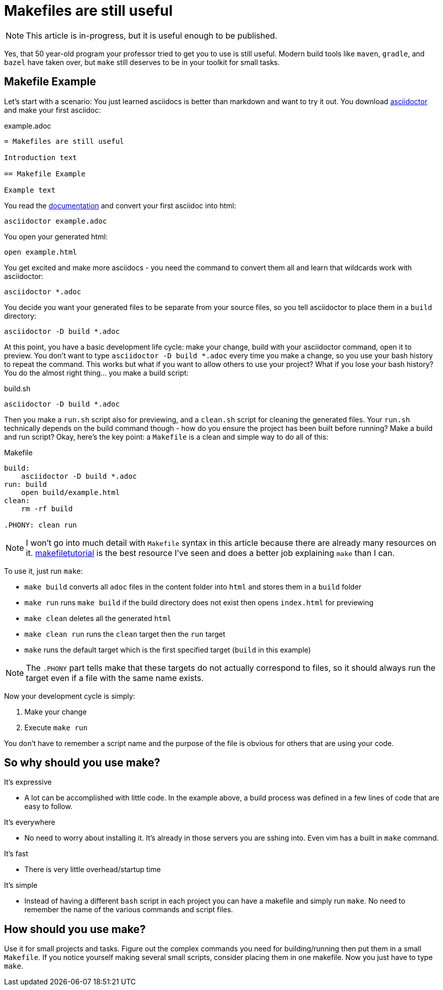 = Makefiles are still useful
:keywords: make, makefile, build

NOTE: This article is in-progress, but it is useful enough to be published.

Yes, that 50 year-old program your professor tried to get you to use is still useful.
Modern build tools like `maven`, `gradle`, and `bazel` have taken over, but `make` still deserves to be in your toolkit for small tasks.

== Makefile Example

Let's start with a scenario: You just learned asciidocs is better than markdown and want to try it out.
You download https://asciidoctor.org[asciidoctor] and make your first asciidoc:

.example.adoc
[source,adoc]
----
= Makefiles are still useful

Introduction text

== Makefile Example

Example text
----

You read the https://docs.asciidoctor.org/asciidoctor/latest/cli/[documentation] and convert your first asciidoc into html:

[source,bash]
----
asciidoctor example.adoc
----

You open your generated html:

[source,bash]
----
open example.html
----

You get excited and make more asciidocs - you need the command to convert them all and learn that wildcards work with asciidoctor:

[source,bash]
----
asciidoctor *.adoc
----

You decide you want your generated files to be separate from your source files, so you tell asciidoctor to place them in a `build` directory:

[source,bash]
----
asciidoctor -D build *.adoc
----

At this point, you have a basic development life cycle: make your change, build with your asciidoctor command, open it to preview.
You don't want to type `asciidoctor -D build *.adoc` every time you make a change, so you use your bash history to repeat the command.
This works but what if you want to allow others to use your project?
What if you lose your bash history?
You do the almost right thing... you make a build script:

.build.sh
[source,bash]
----
asciidoctor -D build *.adoc
----

Then you make a `run.sh` script also for previewing, and a `clean.sh` script for cleaning the generated files.
Your `run.sh` technically depends on the build command though - how do you ensure the project has been built before running?
Make a build and run script?
Okay, here's the key point: a `Makefile` is a clean and simple way to do all of this:

.Makefile
[source,Makefile]
----
build:
    asciidoctor -D build *.adoc
run: build
    open build/example.html
clean:
    rm -rf build

.PHONY: clean run
----

NOTE: I won't go into much detail with `Makefile` syntax in this article because there are already many resources on it.
https://makefiletutorial.com[makefiletutorial] is the best resource I've seen and does a better job explaining `make` than I can.


To use it, just run `make`:

* `make build` converts all `adoc` files in the content folder into `html` and stores them in a `build` folder
* `make run` runs `make build` if the build directory does not exist then opens `index.html` for previewing
* `make clean` deletes all the generated `html`
* `make clean run` runs the `clean` target then the `run` target
* `make` runs the default target which is the first specified target (`build` in this example)

NOTE: The `.PHONY` part tells make that these targets do not actually correspond to files,
so it should always run the target even if a file with the same name exists.

Now your development cycle is simply:

. Make your change
. Execute `make run`

You don't have to remember a script name and the purpose of the file is obvious for others that are using your code.

== So why should you use make?

It's expressive

* A lot can be accomplished with little code.
In the example above, a build process was defined in a few lines of code that are easy to follow.

It's everywhere

* No need to worry about installing it. It's already in those servers you are sshing into.
Even vim has a built in `make` command.

It's fast

* There is very little overhead/startup time

It's simple

* Instead of having a different `bash` script in each project you can have a makefile and simply run `make`.
No need to remember the name of the various commands and script files.

== How should you use make?

Use it for small projects and tasks.
Figure out the complex commands you need for building/running then put them in a small `Makefile`.
If you notice yourself making several small scripts, consider placing them in one makefile.
Now you just have to type `make`.
